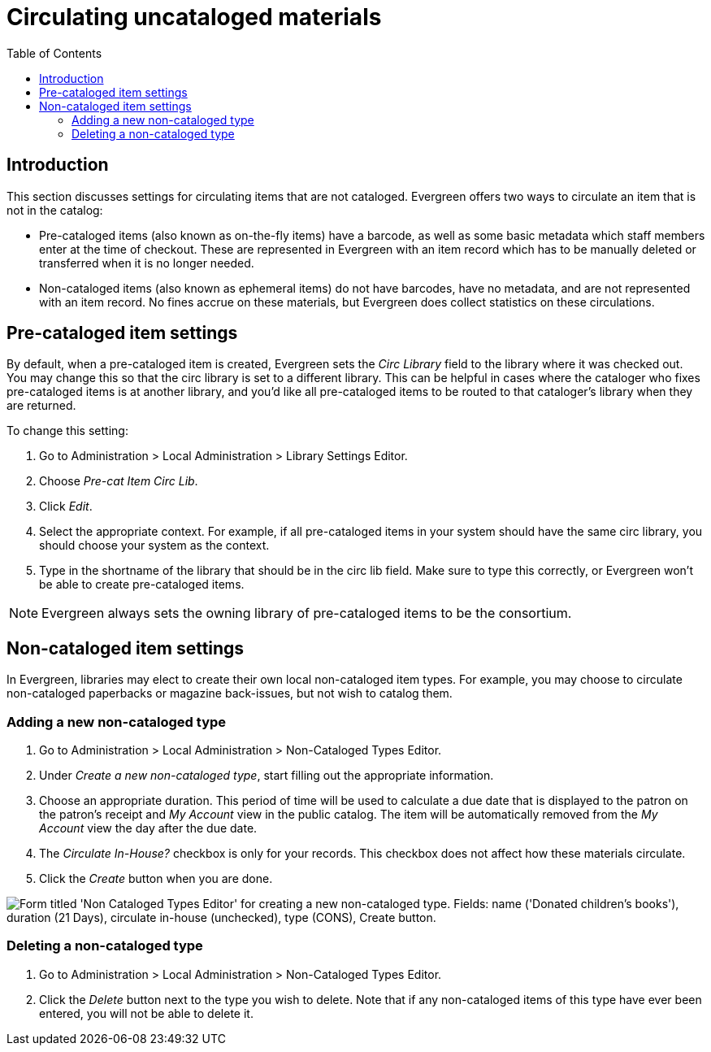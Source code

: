 = Circulating uncataloged materials =
:toc:

== Introduction ==

This section discusses settings for circulating items that are not cataloged.
Evergreen offers two ways to circulate an item that is not in the catalog:

* Pre-cataloged items (also known as on-the-fly items) have a barcode, as
well as some basic metadata which staff members enter at the time of checkout.
These are represented in Evergreen with an item record which has to be manually
deleted or transferred when it is no longer needed.

* Non-cataloged items (also known as ephemeral items) do not have barcodes,
have no metadata, and are not represented with an item record.  No fines
accrue on these materials, but Evergreen does collect statistics on these
circulations.

== Pre-cataloged item settings ==

indexterm:[on-the-fly circulation]
indexterm:[pre-cataloged items,routing to a different library]

By default, when a pre-cataloged item is created, Evergreen sets the _Circ Library_
field to the library where it was checked out.  You may change this so that the
circ library is set to a different library.  This can be helpful in cases where the
cataloger who fixes pre-cataloged items is at another library, and you'd like all
pre-cataloged items to be routed to that cataloger's library when they are returned.

To change this setting:

. Go to Administration > Local Administration > Library Settings Editor.
. Choose _Pre-cat Item Circ Lib_.
. Click _Edit_.
. Select the appropriate context.  For example, if all pre-cataloged items in your
system should have the same circ library, you should choose your system as the
context.
. Type in the shortname of the library that should be in the circ lib field.  Make
sure to type this correctly, or Evergreen won't be able to create pre-cataloged
items.

NOTE: Evergreen always sets the owning library of pre-cataloged items to be the
consortium.

== Non-cataloged item settings ==

indexterm:[ephemeral items]

In Evergreen, libraries may elect to create their own local non-cataloged item
types. For example, you may choose to circulate non-cataloged paperbacks or magazine
back-issues, but not wish to catalog them.

=== Adding a new non-cataloged type ===

. Go to Administration > Local Administration > Non-Cataloged Types Editor.
. Under _Create a new non-cataloged type_, start filling out the appropriate
  information.
. Choose an appropriate duration.  This period of time will be used to calculate
  a due date that is displayed to the patron on the patron's receipt and _My Account_
  view in the public catalog.  The item will be automatically removed from the
  _My Account_ view the day after the due date.
. The _Circulate In-House?_ checkbox is only for your records.  This checkbox does
  not affect how these materials circulate.
. Click the _Create_ button when you are done.

image::circ_uncats/noncataloged_type_add.png["Form titled 'Non Cataloged Types Editor' for creating a new non-cataloged type. Fields: name ('Donated children's books'), duration (21 Days), circulate in-house (unchecked), type (CONS), Create button."]

=== Deleting a non-cataloged type ===

. Go to Administration > Local Administration > Non-Cataloged Types Editor.
. Click the _Delete_ button next to the type you wish to delete.  Note that
  if any non-cataloged items of this type have ever been entered, you will
  not be able to delete it.


